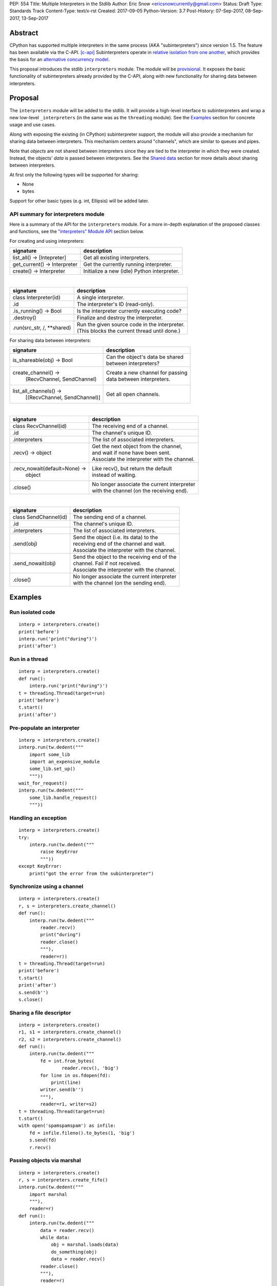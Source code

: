 PEP: 554
Title: Multiple Interpreters in the Stdlib
Author: Eric Snow <ericsnowcurrently@gmail.com>
Status: Draft
Type: Standards Track
Content-Type: text/x-rst
Created: 2017-09-05
Python-Version: 3.7
Post-History: 07-Sep-2017, 08-Sep-2017, 13-Sep-2017


Abstract
========

CPython has supported multiple interpreters in the same process (AKA
"subinterpreters") since version 1.5.  The feature has been available
via the C-API. [c-api]_ Subinterpreters operate in
`relative isolation from one another <Interpreter Isolation_>`_, which
provides the basis for an
`alternative concurrency model <Concurrency_>`_.

This proposal introduces the stdlib ``interpreters`` module.  The module
will be `provisional <Provisional Status_>`_.  It exposes the basic
functionality of subinterpreters already provided by the C-API, along
with new functionality for sharing data between interpreters.


Proposal
========

The ``interpreters`` module will be added to the stdlib.  It will
provide a high-level interface to subinterpreters and wrap a new
low-level ``_interpreters`` (in the same was as the ``threading``
module).  See the `Examples`_ section for concrete usage and use cases.

Along with exposing the existing (in CPython) subinterpreter support,
the module will also provide a mechanism for sharing data between
interpreters.  This mechanism centers around "channels", which are
similar to queues and pipes.

Note that *objects* are not shared between interpreters since they are
tied to the interpreter in which they were created.  Instead, the
objects' *data* is passed between interpreters.  See the `Shared data`_
section for more details about sharing between interpreters.

At first only the following types will be supported for sharing:

* None
* bytes

Support for other basic types (e.g. int, Ellipsis) will be added later.

API summary for interpreters module
-----------------------------------

Here is a summary of the API for the ``interpreters`` module.  For a
more in-depth explanation of the proposed classes and functions, see
the `"interpreters" Module API`_ section below.

For creating and using interpreters:

+------------------------------+----------------------------------------------+
| signature                    | description                                  |
+============================+=+==============================================+
| list_all() -> [Intepreter]   | Get all existing interpreters.               |
+------------------------------+----------------------------------------------+
| get_current() -> Interpreter | Get the currently running interpreter.       |
+------------------------------+----------------------------------------------+
| create() -> Interpreter      | Initialize a new (idle) Python interpreter.  |
+------------------------------+----------------------------------------------+

|

+-----------------------------+-------------------------------------------------+
| signature                   | description                                     |
+=============================+=================================================+
| class Interpreter(id)       | A single interpreter.                           |
+-----------------------------+-------------------------------------------------+
| .id                         | The interpreter's ID (read-only).               |
+-----------------------------+-------------------------------------------------+
| .is_running() -> Bool       | Is the interpreter currently executing code?    |
+-----------------------------+-------------------------------------------------+
| .destroy()                  | Finalize and destroy the interpreter.           |
+-----------------------------+-------------------------------------------------+
| .run(src_str, /, \**shared) | | Run the given source code in the interpreter. |
|                             | | (This blocks the current thread until done.)  |
+-----------------------------+-------------------------------------------------+

For sharing data between interpreters:

+--------------------------------+--------------------------------------------+
| signature                      | description                                |
+================================+============================================+
| is_shareable(obj) -> Bool      | | Can the object's data be shared          |
|                                | | between interpreters?                    |
+--------------------------------+--------------------------------------------+
| create_channel() ->            | | Create a new channel for passing         |
|   (RecvChannel, SendChannel)   | | data between interpreters.               |
+--------------------------------+--------------------------------------------+
| list_all_channels() ->         | Get all open channels.                     |
|   [(RecvChannel, SendChannel)] |                                            |
+--------------------------------+--------------------------------------------+

|

+-------------------------------+-----------------------------------------------+
| signature                     | description                                   |
+===============================+===============================================+
| class RecvChannel(id)         | The receiving end of a channel.               |
+-------------------------------+-----------------------------------------------+
| .id                           | The channel's unique ID.                      |
+-------------------------------+-----------------------------------------------+
| .interpreters                 | The list of associated interpreters.          |
+-------------------------------+-----------------------------------------------+
| .recv() -> object             | | Get the next object from the channel,       |
|                               | | and wait if none have been sent.            |
|                               | | Associate the interpreter with the channel. |
+-------------------------------+-----------------------------------------------+
| .recv_nowait(default=None) -> | | Like recv(), but return the default         |
|   object                      | | instead of waiting.                         |
+-------------------------------+-----------------------------------------------+
| .close()                      | | No longer associate the current interpreter |
|                               | | with the channel (on the receiving end).    |
+-------------------------------+-----------------------------------------------+

|

+---------------------------+-------------------------------------------------+
| signature                 | description                                     |
+===========================+=================================================+
| class SendChannel(id)     | The sending end of a channel.                   |
+---------------------------+-------------------------------------------------+
| .id                       | The channel's unique ID.                        |
+---------------------------+-------------------------------------------------+
| .interpreters             | The list of associated interpreters.            |
+---------------------------+-------------------------------------------------+
| .send(obj)                | | Send the object (i.e. its data) to the        |
|                           | | receiving end of the channel and wait.        |
|                           | | Associate the interpreter with the channel.   |
+---------------------------+-------------------------------------------------+
| .send_nowait(obj)         | | Send the object to the receiving end of the   |
|                           | | channel.  Fail if not received.               |
|                           | | Associate the interpreter with the channel.   |
+---------------------------+-------------------------------------------------+
| .close()                  | | No longer associate the current interpreter   |
|                           | | with the channel (on the sending end).        |
+---------------------------+-------------------------------------------------+


Examples
========

Run isolated code
-----------------

::

   interp = interpreters.create()
   print('before')
   interp.run('print("during")')
   print('after')

Run in a thread
---------------

::

   interp = interpreters.create()
   def run():
       interp.run('print("during")')
   t = threading.Thread(target=run)
   print('before')
   t.start()
   print('after')

Pre-populate an interpreter
---------------------------

::

   interp = interpreters.create()
   interp.run(tw.dedent("""
       import some_lib
       import an_expensive_module
       some_lib.set_up()
       """))
   wait_for_request()
   interp.run(tw.dedent("""
       some_lib.handle_request()
       """))

Handling an exception
---------------------

::

   interp = interpreters.create()
   try:
       interp.run(tw.dedent("""
           raise KeyError
           """))
   except KeyError:
       print("got the error from the subinterpreter")

Synchronize using a channel
---------------------------

::

   interp = interpreters.create()
   r, s = interpreters.create_channel()
   def run():
       interp.run(tw.dedent("""
           reader.recv()
           print("during")
           reader.close()
           """),
           reader=r))
   t = threading.Thread(target=run)
   print('before')
   t.start()
   print('after')
   s.send(b'')
   s.close()

Sharing a file descriptor
-------------------------

::

   interp = interpreters.create()
   r1, s1 = interpreters.create_channel()
   r2, s2 = interpreters.create_channel()
   def run():
       interp.run(tw.dedent("""
           fd = int.from_bytes(
                   reader.recv(), 'big')
           for line in os.fdopen(fd):
               print(line)
           writer.send(b'')
           """),
           reader=r1, writer=s2)
   t = threading.Thread(target=run)
   t.start()
   with open('spamspamspam') as infile:
       fd = infile.fileno().to_bytes(1, 'big')
       s.send(fd)
       r.recv()

Passing objects via marshal
---------------------------

::

   interp = interpreters.create()
   r, s = interpreters.create_fifo()
   interp.run(tw.dedent("""
       import marshal
       """),
       reader=r)
   def run():
       interp.run(tw.dedent("""
           data = reader.recv()
           while data:
               obj = marshal.loads(data)
               do_something(obj)
               data = reader.recv()
           reader.close()
           """),
           reader=r)
   t = threading.Thread(target=run)
   t.start()
   for obj in input:
       data = marshal.dumps(obj)
       s.send(data)
   s.send(b'')

Passing objects via pickle
--------------------------

::

   interp = interpreters.create()
   r, s = interpreters.create_channel()
   interp.run(tw.dedent("""
       import pickle
       """),
       reader=r)
   def run():
       interp.run(tw.dedent("""
           data = reader.recv()
           while data:
               obj = pickle.loads(data)
               do_something(obj)
               data = reader.recv()
           reader.close()
           """),
           reader=r)
   t = threading.Thread(target=run)
   t.start()
   for obj in input:
       data = pickle.dumps(obj)
       s.send(data)
   s.send(b'')

Running a module
----------------

::

   interp = interpreters.create()
   main_module = mod_name
   interp.run(f'import runpy; runpy.run_module({main_module!r})')

Running as script (including zip archives & directories)
--------------------------------------------------------

::

   interp = interpreters.create()
   main_script = path_name
   interp.run(f"import runpy; runpy.run_path({main_script!r})")

Running in a thread pool executor
---------------------------------

::

   interps = [interpreters.create() for i in range(5)]
   with concurrent.futures.ThreadPoolExecutor(max_workers=len(interps)) as pool:
       print('before')
       for interp in interps:
           pool.submit(interp.run, 'print("starting"); print("stopping")'
       print('after')


Rationale
=========

Running code in multiple interpreters provides a useful level of
isolation within the same process.  This can be leveraged in a number
of ways.  Furthermore, subinterpreters provide a well-defined framework
in which such isolation may extended.

Nick Coghlan explained some of the benefits through a comparison with
multi-processing [benefits]_::

   [I] expect that communicating between subinterpreters is going
   to end up looking an awful lot like communicating between
   subprocesses via shared memory.

   The trade-off between the two models will then be that one still
   just looks like a single process from the point of view of the
   outside world, and hence doesn't place any extra demands on the
   underlying OS beyond those required to run CPython with a single
   interpreter, while the other gives much stricter isolation
   (including isolating C globals in extension modules), but also
   demands much more from the OS when it comes to its IPC
   capabilities.

   The security risk profiles of the two approaches will also be quite
   different, since using subinterpreters won't require deliberately
   poking holes in the process isolation that operating systems give
   you by default.

CPython has supported subinterpreters, with increasing levels of
support, since version 1.5.  While the feature has the potential
to be a powerful tool, subinterpreters have suffered from neglect
because they are not available directly from Python.  Exposing the
existing functionality in the stdlib will help reverse the situation.

This proposal is focused on enabling the fundamental capability of
multiple isolated interpreters in the same Python process.  This is a
new area for Python so there is relative uncertainly about the best
tools to provide as companions to subinterpreters.  Thus we minimize
the functionality we add in the proposal as much as possible.

Concerns
--------

* "subinterpreters are not worth the trouble"

Some have argued that subinterpreters do not add sufficient benefit
to justify making them an official part of Python.  Adding features
to the language (or stdlib) has a cost in increasing the size of
the language.  So an addition must pay for itself.  In this case,
subinterpreters provide a novel concurrency model focused on isolated
threads of execution.  Furthermore, they provide an opportunity for
changes in CPython that will allow simulateous use of multiple CPU
cores (currently prevented by the GIL).

Alternatives to subinterpreters include threading, async, and
multiprocessing.  Threading is limited by the GIL and async isn't
the right solution for every problem (nor for every person).
Multiprocessing is likewise valuable in some but not all situations.
Direct IPC (rather than via the multiprocessing module) provides
similar benefits but with the same caveat.

Notably, subinterpreters are not intended as a replacement for any of
the above.  Certainly they overlap in some areas, but the benefits of
subinterpreters include isolation and (potentially) performance.  In
particular, subinterpreters provide a direct route to an alternate
concurrency model (e.g. CSP) which has found success elsewhere and
will appeal to some Python users.  That is the core value that the
``interpreters`` module will provide.

* "stdlib support for subinterpreters adds extra burden
  on C extension authors"

In the `Interpreter Isolation`_ section below we identify ways in
which isolation in CPython's subinterpreters is incomplete.  Most
notable is extension modules that use C globals to store internal
state.  PEP 3121 and PEP 489 provide a solution for most of the
problem, but one still remains. [petr-c-ext]_  Until that is resolved,
C extension authors will face extra difficulty to support
subinterpreters.

Consequently, projects that publish extension modules may face an
increased maintenance burden as their users start using subinterpreters,
where their modules may break.  This situation is limited to modules
that use C globals (or use libraries that use C globals) to store
internal state.  For numpy, the reported-bug rate is one every 6
months. [bug-rate]_

Ultimately this comes down to a question of how often it will be a
problem in practice: how many projects would be affected, how often
their users will be affected, what the additional maintenance burden
will be for projects, and what the overall benefit of subinterpreters
is to offset those costs.  The position of this PEP is that the actual
extra maintenance burden will be small and well below the threshold at
which subinterpreters are worth it.


About Subinterpreters
=====================

Concurrency
-----------

Concurrency is a challenging area of software development.  Decades of
research and practice have led to a wide variety of concurrency models,
each with different goals.  Most center on correctness and usability.

One class of concurrency models focuses on isolated threads of
execution that interoperate through some message passing scheme.  A
notable example is `Communicating Sequential Processes`_ (CSP), upon
which Go's concurrency is based.  The isolation inherent to
subinterpreters makes them well-suited to this approach.

Shared data
-----------

Subinterpreters are inherently isolated (with caveats explained below),
in contrast to threads.  So the same communicate-via-shared-memory
approach doesn't work.  Without an alternative, effective use of
concurrency via subinterpreters is significantly limited.

The key challenge here is that sharing objects between interpreters
faces complexity due to various constraints on object ownership,
visibility, and mutability.  At a conceptual level it's easier to
reason about concurrency when objects only exist in one interpreter
at a time.  At a technical level, CPython's current memory model
limits how Python *objects* may be shared safely between interpreters;
effectively objects are bound to the interpreter in which they were
created.  Furthermore the complexity of *object* sharing increases as
subinterpreters become more isolated, e.g. after GIL removal.

Consequently,the mechanism for sharing needs to be carefully considered.
There are a number of valid solutions, several of which may be
appropriate to support in Python.  This proposal provides a single basic
solution: "channels".  Ultimately, any other solution will look similar
to the proposed one, which will set the precedent.  Note that the
implementation of ``Interpreter.run()`` can be done in a way that allows
for multiple solutions to coexist, but doing so is not technically
a part of the proposal here.

Regarding the proposed solution, "channels", it is a basic, opt-in data
sharing mechanism that draws inspiration from pipes, queues, and CSP's
channels. [fifo]_

As simply described earlier by the API summary,
channels have two operations: send and receive.  A key characteristic
of those operations is that channels transmit data derived from Python
objects rather than the objects themselves.  When objects are sent,
their data is extracted.  When the "object" is received in the other
interpreter, the data is converted back into an object.

To make this work, the mutable shared state will be managed by the
Python runtime, not by any of the interpreters.  Initially we will
support only one type of objects for shared state: the channels provided
by ``create_channel()``.  Channels, in turn, will carefully manage
passing objects between interpreters.

This approach, including keeping the API minimal, helps us avoid further
exposing any underlying complexity to Python users.  Along those same
lines, we will initially restrict the types that may be passed through
channels to the following:

* None
* bytes

Limiting the initial shareable types is a practical matter, reducing
the potential complexity of the initial implementation.  There are a
number of strategies we may pursue in the future to expand supported
objects and object sharing strategies.

Interpreter Isolation
---------------------

CPython's interpreters are intended to be strictly isolated from each
other.  Each interpreter has its own copy of all modules, classes,
functions, and variables.  The same applies to state in C, including in
extension modules.  The CPython C-API docs explain more. [caveats]_

However, there are ways in which interpreters share some state.  First
of all, some process-global state remains shared:

* file descriptors
* builtin types (e.g. dict, bytes)
* singletons (e.g. None)
* underlying static module data (e.g. functions) for
  builtin/extension/frozen modules

There are no plans to change this.

Second, some isolation is faulty due to bugs or implementations that did
not take subinterpreters into account.  This includes things like
extension modules that rely on C globals. [cryptography]_  In these
cases bugs should be opened (some are already):

* readline module hook functions (http://bugs.python.org/issue4202)
* memory leaks on re-init (http://bugs.python.org/issue21387)

Finally, some potential isolation is missing due to the current design
of CPython.  Improvements are currently going on to address gaps in this
area:

* interpreters share the GIL
* interpreters share memory management (e.g. allocators, gc)
* GC is not run per-interpreter [global-gc]_
* at-exit handlers are not run per-interpreter [global-atexit]_
* extensions using the ``PyGILState_*`` API are incompatible [gilstate]_

Existing Usage
--------------

Subinterpreters are not a widely used feature.  In fact, the only
documented cases of wide-spread usage are
`mod_wsgi <https://github.com/GrahamDumpleton/mod_wsgi>`_and
`JEP <https://github.com/ninia/jep>`_.  On the one hand, this case
provides confidence that existing subinterpreter support is relatively
stable.  On the other hand, there isn't much of a sample size from which
to judge the utility of the feature.


Provisional Status
==================

The new ``interpreters`` module will be added with "provisional" status
(see PEP 411).  This allows Python users to experiment with the feature
and provide feedback while still allowing us to adjust to that feedback.
The module will be provisional in Python 3.7 and we will make a decision
before the 3.8 release whether to keep it provisional, graduate it, or
remove it.


Alternate Python Implementations
================================

I'll be soliciting feedback from the different Python implementors about
subinterpreter support.

Multiple-interpter support in the major Python implementations:

TBD

* jython: yes [jython]_
* ironpython: yes?
* pypy: maybe not? [pypy]_
* micropython: ???


"interpreters" Module API
=========================

The module provides the following functions:

``list_all()``::

   Return a list of all existing interpreters.

``get_current()``::

   Return the currently running interpreter.

``create()``::

   Initialize a new Python interpreter and return it.  The
   interpreter will be created in the current thread and will remain
   idle until something is run in it.  The interpreter may be used
   in any thread and will run in whichever thread calls
   ``interp.run()``.


The module also provides the following class:

``Interpreter(id)``::

   id:

      The interpreter's ID (read-only).

   is_running():

      Return whether or not the interpreter is currently executing code.
      Calling this on the current interpreter will always return True.

   destroy():

      Finalize and destroy the interpreter.

      This may not be called on an already running interpreter.  Doing
      so results in a RuntimeError.

   run(source_str, /, **shared):

      Run the provided Python source code in the interpreter.  Any
      keyword arguments are added to the interpreter's execution
      namespace (the interpreter's "__main__" module).  If any of the
      values are not supported for sharing between interpreters then
      ValueError gets raised.  Currently only channels (see
      "create_channel()" below) are supported.

      This may not be called on an already running interpreter.  Doing
      so results in a RuntimeError.

      A "run()" call is similar to a function call.  Once it completes,
      the code that called "run()" continues executing (in the original
      interpreter).  Likewise, if there is any uncaught exception, it
      propagates into the code where ``run()`` was called.  However,
      unlike function calls (but like threads), there is no return
      value.  If any value is needed, pass it out via a channel.

      The big difference is that "run()" executes the code in an
      entirely different interpreter, with entirely separate state.
      The state of the current interpreter in the current OS thread
      is swapped out with the state of the target interpreter (the one
      that will execute the code).  When the target finishes executing,
      the original interpreter gets swapped back in and its execution
      resumes.

      So calling "run()" will effectively cause the current Python
      thread to pause.  Sometimes you won't want that pause, in which
      case you should make the "run()" call in another thread.  To do
      so, add a function that calls "run()" and then run that function
      in a normal "threading.Thread".

      Note that the interpreter's state is never reset, neither before
      "run()" executes the code nor after.  Thus the interpreter
      state is preserved between calls to "run()".  This includes
      "sys.modules", the "builtins" module, and the internal state
      of C extension modules.

      Also note that "run()" executes in the namespace of the "__main__"
      module, just like scripts, the REPL, "-m", and "-c".  Just as
      the interpreter's state is not ever reset, the "__main__" module
      is never reset.  You can imagine concatenating the code from each
      "run()" call into one long script.  This is the same as how the
      REPL operates.

      Supported code: source text.


API for sharing data
--------------------

Subinterpreters are less useful without a mechanism for sharing data
between them.  Sharing actual Python objects between interpreters,
however, has enough potential problems that we are avoiding support
for that here.  Instead, only mimimum set of types will be supported.
Initially this will include ``bytes`` and channels.  Further types may
be supported later.

The ``interpreters`` module provides a way for users to determine
whether an object is shareable or not:

``is_shareable(obj)``::

   Return True if the object may be shared between interpreters.  This
   does not necessarily mean that the actual objects will be shared.
   Insead, it means that the objects' underlying data will be shared in
   a cross-interpreter way, whether via a proxy, a copy, or some other
   means.

This proposal provides two ways to do share such objects between
interpreters.

First, shareable objects may be passed to ``run()`` as keyword arguments,
where they are effectively injected into the target interpreter's
``__main__`` module.  This is mainly intended for sharing meta-objects
(e.g. channels) between interpreters, as it is less useful to pass other
objects (like ``bytes``) to ``run``.

Second, the main mechanism for sharing objects (i.e. their data) between
interpreters is through channels.  A channel is a simplex FIFO similar
to a pipe.  The main difference is that channels can be associated with
zero or more interpreters on either end.  Unlike queues, which are also
many-to-many, channels have no buffer.

``create_channel()``::

   Create a new channel and return (recv, send), the RecvChannel and
   SendChannel corresponding to the ends of the channel.  The channel
   is not closed and destroyed (i.e. garbage-collected) until the number
   of associated interpreters returns to 0.

   An interpreter gets associated with a channel by calling its "send()"
   or "recv()" method.  That association gets dropped by calling
   "close()" on the channel.

   Both ends of the channel are supported "shared" objects (i.e. may be
   safely shared by different interpreters.  Thus they may be passed as
   keyword arguments to "Interpreter.run()".

``list_all_channels()``::

   Return a list of all open (RecvChannel, SendChannel) pairs.


``RecvChannel(id)``::

   The receiving end of a channel.  An interpreter may use this to
   receive objects from another interpreter.  At first only bytes will
   be supported.

   id:

      The channel's unique ID.

   interpreters:

      The list of associated interpreters: those that have called
      the "recv()" or "__next__()" methods and haven't called "close()".

   recv():

      Return the next object (i.e. the data from the sent object) from
      the channel.  If none have been sent then wait until the next
      send.  This associates the current interpreter with the channel.

      If the channel is already closed (see the close() method)
      then raise EOFError.  If the channel isn't closed, but the current
      interpreter already called the "close()" method (which drops its
      association with the channel) then raise ValueError.

   recv_nowait(default=None):

      Return the next object from the channel.  If none have been sent
      then return the default.  Otherwise, this is the same as the
      "recv()" method.

   close():

      No longer associate the current interpreter with the channel (on
      the receiving end) and block future association (via the "recv()"
      method.  If the interpreter was never associated with the channel
      then still block future association.  Once an interpreter is no
      longer associated with the channel, subsequent (or current) send()
      and recv() calls from that interpreter will raise ValueError
      (or EOFError if the channel is actually marked as closed).

      Once the number of associated interpreters on both ends drops
      to 0, the channel is actually marked as closed.  The Python
      runtime will garbage collect all closed channels, though it may
      not be immediately.  Note that "close()" is automatically called
      in behalf of the current interpreter when the channel is no longer
      used (i.e. has no references) in that interpreter.

      This operation is idempotent.  Return True if "close()" has not
      been called before by the current interpreter.


``SendChannel(id)``::

   The sending end of a channel.  An interpreter may use this to send
   objects to another interpreter.  At first only bytes will be
   supported.

   id:

      The channel's unique ID.

   interpreters:

      The list of associated interpreters (those that have called
      the "send()" method).

   send(obj):

      Send the object (i.e. its data) to the receiving end of the
      channel.  Wait until the object is received.  If the the
      object is not shareable then ValueError is raised.  Currently
      only bytes are supported.

      If the channel is already closed (see the close() method)
      then raise EOFError.  If the channel isn't closed, but the current
      interpreter already called the "close()" method (which drops its
      association with the channel) then raise ValueError.

   send_nowait(obj):

      Send the object to the receiving end of the channel.  If the other
      end is not currently receiving then raise RuntimeError.  Otherwise
      this is the same as "send()".

   close():

      This is the same as "RecvChannel.close(), but applied to the
      sending end of the channel.


Open Questions
==============

Leaking exceptions across interpreters
--------------------------------------

In function calls, uncaught exceptions propagate to the calling frame.
The same approach could be taken with ``run()``.  However, this would
mean that exception objects would leak across the inter-interpreter
boundary.  Likewise, the frames in the traceback would potentially leak.

While that might not be a problem currently, it would be a problem once
interpreters get better isolation relative to memory management (which
is necessary to stop sharing the GIL between interpreters).  So the
semantics of how the exceptions propagate needs to be resolved.

Under the current proposal, exceptions are re-raised in calling
interpreter (like function calls do).

Possible solutions:

* convert at the boundary (a la ``subprocess.CalledProcessError``)
  (requires a cross-interpreter representation)
* support customization via ``Interpreter.excepthook``
  (requires a cross-interpreter representation)
* wrap in a proxy at the boundary (including with support for
  something like ``err.raise()`` to propagate the traceback).
* return the exception (or its proxy) from ``run()`` instead of
  raising it
* return a result object (like ``subprocess`` does) [result-object]_
  (unecessary complexity?)
* throw the exception away and expect users to deal with unhandled
  exceptions explicitly in the script they pass to ``run()``
  (they can pass error info out via channels); with threads you have
  to do something similar

Initial support for buffers in channels
---------------------------------------

An alternative to support for bytes in channels in support for
read-only buffers (the PEP 3118 kind).  Then ``recv()`` would return
a memoryview to expose the buffer in a zero-copy way.  This is similar
to what ``multiprocessing.Connection`` supports. [mp-conn]

Switching to such an approach would help resolve questions of how
passing bytes through channels will work once we isolate memory
management in interpreters.

Does every interpreter think that their thread is the "main" thread?
--------------------------------------------------------------------

CPython's interpreter implementation identifies the OS thread in which
it was started as the "main" thread.  The interpreter the has slightly
different behavior depending on if the current thread is the main one
or not.  This presents a problem in cases where "main thread" is meant
to imply "main thread in the main interpreter" [main-thread]_, where
the main interpreter is the initial one.

Disallow subinterpreters in the main thread?
--------------------------------------------

This is a specific case of the above issue.  Currently in CPython,
"we need a main \*thread\* in order to sensibly manage the way signal
handling works across different platforms".  [main-thread]_

Since signal handlers are part of the interpreter state, running a
subinterpreter in the main thread means that the main interpreter
can no longer properly handle signals (since it's effectively paused).

Furthermore, running a subinterpreter in the main thread would
conceivably allow setting signal handlers on that interpreter, which
would likewise impact signal handling when that interpreter isn't
running or is running in a different thread.

Ultimately, running subinterpreters in the main OS thread introduces
complications to the signal handling implementation.  So it may make
the most sense to disallow running subinterpreters in the main thread.
Support for it could be considered later.  The downside is that folks
wanting to try out subinterpreters would be required to take the extra
step of using threads.  This could slow adoption and experimentation,
whereas without the restriction there's less of an obstacle.

Pass channels explicitly to run()?
----------------------------------

Nick Coghlan suggested [explicit-channels]_ that we may want something more explicit than
the keyword args of ``run()`` (``**shared``)::

   The subprocess.run() comparison does make me wonder whether this
   might be a more future-proof signature for Interpreter.run() though:

       def run(source_str, /, *, channels=None):
           ...

   That way channels can be a namespace *specifically* for passing in
   channels, and can be reported as such on RunResult. If we decide
   to allow arbitrary shared objects in the future, or add flag options
   like "reraise=True" to reraise exceptions from the subinterpreter
   in the current interpreter, we'd have that ability, rather than
   having the entire potential keyword namespace taken up for passing
   shared objects.

and::

   It does occur to me that if we wanted to align with the way the
   `runpy` module spells that concept, we'd call the option
   `init_globals`, but I'm thinking it will be better to only allow
   channels to be passed through directly, and require that everything
   else be sent through a channel.


Deferred Functionality
======================

In the interest of keeping this proposal minimal, the following
functionality has been left out for future consideration.  Note that
this is not a judgement against any of said capability, but rather a
deferment.  That said, each is arguably valid.

Interpreter.call()
------------------

It would be convenient to run existing functions in subinterpreters
directly.  ``Interpreter.run()`` could be adjusted to support this or
a ``call()`` method could be added::

   Interpreter.call(f, *args, **kwargs)

This suffers from the same problem as sharing objects between
interpreters via queues.  The minimal solution (running a source string)
is sufficient for us to get the feature out where it can be explored.

timeout arg to recv() and send()
--------------------------------

Typically functions that have a ``block`` argument also have a
``timeout`` argument.  It sometimes makes sense to do likewise for
functions that otherwise block, like the channel ``recv()`` and
``send()`` methods.  We can add it later if needed.

get_main()
----------

CPython has a concept of a "main" interpreter.  This is the initial
interpreter created during CPython's runtime initialization.  It may
be useful to identify the main interpreter.  For instance, the main
interpreter should not be destroyed.  However, for the basic
functionality of a high-level API a ``get_main()`` function is not
necessary.  Furthermore, there is no requirement that a Python
implementation have a concept of a main interpreter.  So until there's
a clear need we'll leave ``get_main()`` out.

Interpreter.run_in_thread()
---------------------------

This method would make a ``run()`` call for you in a thread.  Doing this
using only ``threading.Thread`` and ``run()`` is relatively trivial so
we've left it out.

Synchronization Primitives
--------------------------

The ``threading`` module provides a number of synchronization primitives
for coordinating concurrent operations.  This is especially necessary
due to the shared-state nature of threading.  In contrast,
subinterpreters do not share state.  Data sharing is restricted to
channels, which do away with the need for explicit synchronization.  If
any sort of opt-in shared state support is added to subinterpreters in
the future, that same effort can introduce synchronization primitives
to meet that need.

CSP Library
-----------

A ``csp`` module would not be a large step away from the functionality
provided by this PEP.  However, adding such a module is outside the
minimalist goals of this proposal.

Syntactic Support
-----------------

The ``Go`` language provides a concurrency model based on CSP, so
it's similar to the concurrency model that subinterpreters support.
``Go`` provides syntactic support, as well several builtin concurrency
primitives, to make concurrency a first-class feature.  Conceivably,
similar syntactic (and builtin) support could be added to Python using
subinterpreters.  However, that is *way* outside the scope of this PEP!

Multiprocessing
---------------

The ``multiprocessing`` module could support subinterpreters in the same
way it supports threads and processes.  In fact, the module's
maintainer, Davin Potts, has indicated this is a reasonable feature
request.  However, it is outside the narrow scope of this PEP.

C-extension opt-in/opt-out
--------------------------

By using the ``PyModuleDef_Slot`` introduced by PEP 489, we could easily
add a mechanism by which C-extension modules could opt out of support
for subinterpreters.  Then the import machinery, when operating in
a subinterpreter, would need to check the module for support.  It would
raise an ImportError if unsupported.

Alternately we could support opting in to subinterpreter support.
However, that would probably exclude many more modules (unnecessarily)
than the opt-out approach.

The scope of adding the ModuleDef slot and fixing up the import
machinery is non-trivial, but could be worth it.  It all depends on
how many extension modules break under subinterpreters.  Given the
relatively few cases we know of through mod_wsgi, we can leave this
for later.

Poisoning channels
------------------

CSP has the concept of poisoning a channel.  Once a channel has been
poisoned, and ``send()`` or ``recv()`` call on it will raise a special
exception, effectively ending execution in the interpreter that tried
to use the poisoned channel.

This could be accomplished by adding a ``poison()`` method to both ends
of the channel.  The ``close()`` method could work if it had a ``force``
option to force the channel closed.  Regardless, these semantics are
relatively specialized and can wait.

Sending channels over channels
------------------------------

Some advanced usage of subinterpreters could take advantage of the
ability to send channels over channels, in addition to bytes.  Given
that channels will already be multi-interpreter safe, supporting then
in ``RecvChannel.recv()`` wouldn't be a big change.  However, this can
wait until the basic functionality has been ironed out.

Reseting __main__
-----------------

As proposed, every call to ``Interpreter.run()`` will execute in the
namespace of the interpreter's existing ``__main__`` module.  This means
that data persists there between ``run()`` calls.  Sometimes this isn't
desireable and you want to execute in a fresh ``__main__``.  Also,
you don't necessarily want to leak objects there that you aren't using
any more.

Note that the following won't work right because it will clear too much
(e.g. ``__name__`` and the other "__dunder__" attributes::

   interp.run('globals().clear()')

Possible solutions include:

* a ``create()`` arg to indicate resetting ``__main__`` after each
  ``run`` call
* an ``Interpreter.reset_main`` flag to support opting in or out
  after the fact
* an ``Interpreter.reset_main()`` method to opt in when desired
* ``importlib.util.reset_globals()`` [reset_globals]_

Also note that reseting ``__main__`` does nothing about state stored
in other modules.  So any solution would have to be clear about the
scope of what is being reset.  Conceivably we could invent a mechanism
by which any (or every) module could be reset, unlike ``reload()``
which does not clear the module before loading into it.  Regardless,
since ``__main__`` is the execution namespace of the interpreter,
resetting it has a much more direct correlation to interpreters and
their dynamic state than does resetting other modules.  So a more
generic module reset mechanism may prove unnecessary.

This isn't a critical feature initially.  It can wait until later
if desirable.

Support passing ints in channels
--------------------------------

Passing ints around should be fine and ultimately is probably
desirable.  However, we can get by with serializing them as bytes
for now.  The goal is a minimal API for the sake of basic
functionality at first.

File descriptors and sockets in channels
----------------------------------------

Given that file descriptors and sockets are process-global resources,
support for passing them through channels is a reasonable idea.  They
would be a good candidate for the first effort at expanding the types
that channels support.  They aren't strictly necessary for the initial
API.

Integration with async
----------------------

Per Antoine Pitrou [async]_::

   Has any thought been given to how FIFOs could integrate with async
   code driven by an event loop (e.g. asyncio)?  I think the model of
   executing several asyncio (or Tornado) applications each in their
   own subinterpreter may prove quite interesting to reconcile multi-
   core concurrency with ease of programming.  That would require the
   FIFOs to be able to synchronize on something an event loop can wait
   on (probably a file descriptor?).

A possible solution is to provide async implementations of the blocking
channel methods (``__next__()``, ``recv()``, and ``send()``).  However,
the basic functionality of subinterpreters does not depend on async and
can be added later.

Support for iteration
---------------------

Supporting iteration on ``RecvChannel`` (via ``__iter__()`` or
``_next__()``) may be useful.  A trivial implementation would use the
``recv()`` method, similar to how files do iteration.  Since this isn't
a fundamental capability and has a simple analog, adding iteration
support can wait until later.

Channel context managers
------------------------

Context manager support on ``RecvChannel`` and ``SendChannel`` may be
helpful.  The implementation would be simple, wrapping a call to
``close()`` like files do.  As with iteration, this can wait.

Pipes and Queues
----------------

With the proposed object passing machanism of "channels", other similar
basic types aren't required to achieve the minimal useful functionality
of subinterpreters.  Such types include pipes (like channels, but
one-to-one) and queues (like channels, but buffered).  See below in
`Rejected Ideas` for more information.

Even though these types aren't part of this proposal, they may still
be useful in the context of concurrency.  Adding them later is entirely
reasonable.  The could be trivially implemented as wrappers around
channels.  Alternatively they could be implemented for efficiency at the
same low level as channels.

interpreters.RunFailedError
---------------------------

As currently proposed, ``Interpreter.run()`` offers you no way to
distinguish an error coming from sub-interpreter from any other
error in the current interpreter.  Your only option would be to
explicitly wrap your ``run()`` call in a ``try: ... except Exception:``.

If this is a problem in practice then would could add something like
``interpreters.RunFailedError`` and raise that in ``run()``, chaining
the actual error.

Of course, this depends on how we resolve `Leaking exceptions across
interpreters`_.

Return a lock from send()
-------------------------

When sending an object through a channel, you don't have a way of knowing
when the object gets received on the other end.  One way to work around
this is to return a locked ``threading.Lock`` from ``SendChannel.send()``
that unlocks once the object is received.

This matters for buffered channels (i.e. queues).  For unbuffered
channels it is a non-issue.  So this can be dealt with once channels
support buffering.


Rejected Ideas
==============

Explicit channel association
----------------------------

Interpreters are implicitly associated with channels upon ``recv()`` and
``send()`` calls.  They are de-associated with ``close()`` calls.  The
alternative would be explicit methods.  It would be either
``add_channel()`` and ``remove_channel()`` methods on ``Interpreter``
objects or something similar on channel objects.

In practice, this level of management shouldn't be necessary for users.
So adding more explicit support would only add clutter to the API.

Use pipes instead of channels
-----------------------------

A pipe would be a simplex FIFO between exactly two interpreters.  For
most use cases this would be sufficient.  It could potentially simplify
the implementation as well.  However, it isn't a big step to supporting
a many-to-many simplex FIFO via channels.  Also, with pipes the API
ends up being slightly more complicated, requiring naming the pipes.

Use queues instead of channels
------------------------------

The main difference between queues and channels is that queues support
buffering.  This would complicate the blocking semantics of ``recv()``
and ``send()``.  Also, queues can be built on top of channels.

"enumerate"
-----------

The ``list_all()`` function provides the list of all interpreters.
In the threading module, which partly inspired the proposed API, the
function is called ``enumerate()``.  The name is different here to
avoid confusing Python users that are not already familiar with the
threading API.  For them "enumerate" is rather unclear, whereas
"list_all" is clear.


References
==========

.. [c-api]
   https://docs.python.org/3/c-api/init.html#sub-interpreter-support

.. _Communicating Sequential Processes:

.. [CSP]
   https://en.wikipedia.org/wiki/Communicating_sequential_processes
   https://github.com/futurecore/python-csp

.. [fifo]
   https://docs.python.org/3/library/multiprocessing.html#multiprocessing.Pipe
   https://docs.python.org/3/library/multiprocessing.html#multiprocessing.Queue
   https://docs.python.org/3/library/queue.html#module-queue
   http://stackless.readthedocs.io/en/2.7-slp/library/stackless/channels.html
   https://golang.org/doc/effective_go.html#sharing
   http://www.jtolds.com/writing/2016/03/go-channels-are-bad-and-you-should-feel-bad/

.. [caveats]
   https://docs.python.org/3/c-api/init.html#bugs-and-caveats

.. [petr-c-ext]
   https://mail.python.org/pipermail/import-sig/2016-June/001062.html
   https://mail.python.org/pipermail/python-ideas/2016-April/039748.html

.. [cryptography]
   https://github.com/pyca/cryptography/issues/2299

.. [global-gc]
   http://bugs.python.org/issue24554

.. [gilstate]
   https://bugs.python.org/issue10915
   http://bugs.python.org/issue15751

.. [global-atexit]
   https://bugs.python.org/issue6531

.. [mp-conn]
   https://docs.python.org/3/library/multiprocessing.html#multiprocessing.Connection

.. [bug-rate]
   https://mail.python.org/pipermail/python-ideas/2017-September/047094.html

.. [benefits]
   https://mail.python.org/pipermail/python-ideas/2017-September/047122.html

.. [main-thread]
   https://mail.python.org/pipermail/python-ideas/2017-September/047144.html
   https://mail.python.org/pipermail/python-dev/2017-September/149566.html

.. [explicit-channels]
   https://mail.python.org/pipermail/python-dev/2017-September/149562.html
   https://mail.python.org/pipermail/python-dev/2017-September/149565.html

.. [reset_globals]
   https://mail.python.org/pipermail/python-dev/2017-September/149545.html

.. [async]
   https://mail.python.org/pipermail/python-dev/2017-September/149420.html
   https://mail.python.org/pipermail/python-dev/2017-September/149585.html

.. [result-object]
   https://mail.python.org/pipermail/python-dev/2017-September/149562.html

.. [jython]
   https://mail.python.org/pipermail/python-ideas/2017-May/045771.html

.. [pypy]
   https://mail.python.org/pipermail/python-ideas/2017-September/046973.html


Copyright
=========

This document has been placed in the public domain.



..
   Local Variables:
   mode: indented-text
   indent-tabs-mode: nil
   sentence-end-double-space: t
   fill-column: 70
   coding: utf-8
   End:
